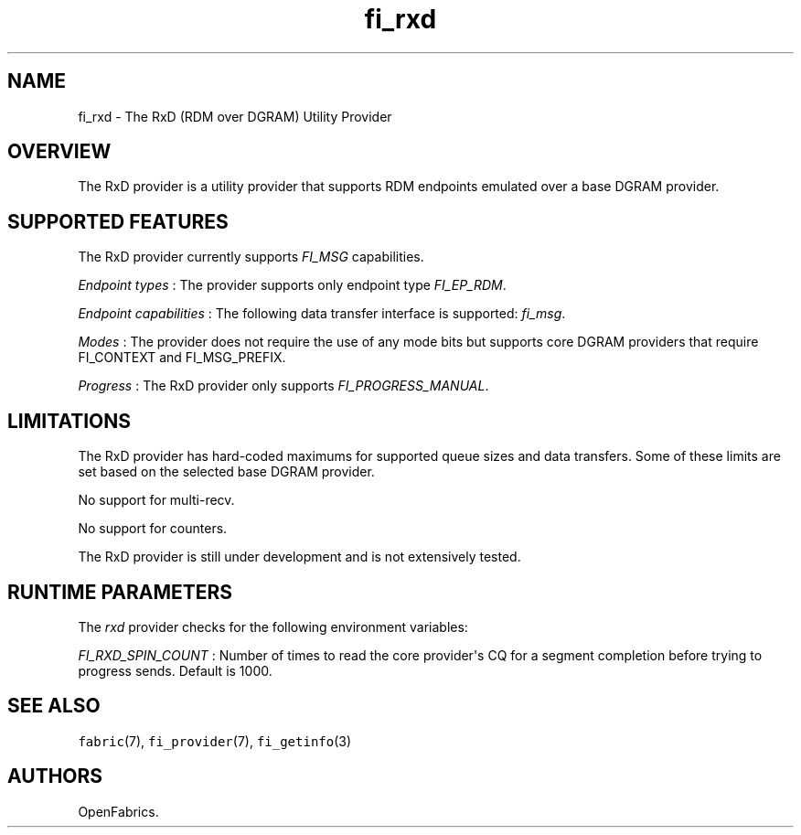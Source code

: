 .TH "fi_rxd" "7" "2018\-05\-10" "Libfabric Programmer\[aq]s Manual" "\@VERSION\@"
.SH NAME
.PP
fi_rxd \- The RxD (RDM over DGRAM) Utility Provider
.SH OVERVIEW
.PP
The RxD provider is a utility provider that supports RDM endpoints
emulated over a base DGRAM provider.
.SH SUPPORTED FEATURES
.PP
The RxD provider currently supports \f[I]FI_MSG\f[] capabilities.
.PP
\f[I]Endpoint types\f[] : The provider supports only endpoint type
\f[I]FI_EP_RDM\f[].
.PP
\f[I]Endpoint capabilities\f[] : The following data transfer interface
is supported: \f[I]fi_msg\f[].
.PP
\f[I]Modes\f[] : The provider does not require the use of any mode bits
but supports core DGRAM providers that require FI_CONTEXT and
FI_MSG_PREFIX.
.PP
\f[I]Progress\f[] : The RxD provider only supports
\f[I]FI_PROGRESS_MANUAL\f[].
.SH LIMITATIONS
.PP
The RxD provider has hard\-coded maximums for supported queue sizes and
data transfers.
Some of these limits are set based on the selected base DGRAM provider.
.PP
No support for multi\-recv.
.PP
No support for counters.
.PP
The RxD provider is still under development and is not extensively
tested.
.SH RUNTIME PARAMETERS
.PP
The \f[I]rxd\f[] provider checks for the following environment
variables:
.PP
\f[I]FI_RXD_SPIN_COUNT\f[] : Number of times to read the core
provider\[aq]s CQ for a segment completion before trying to progress
sends.
Default is 1000.
.SH SEE ALSO
.PP
\f[C]fabric\f[](7), \f[C]fi_provider\f[](7), \f[C]fi_getinfo\f[](3)
.SH AUTHORS
OpenFabrics.
